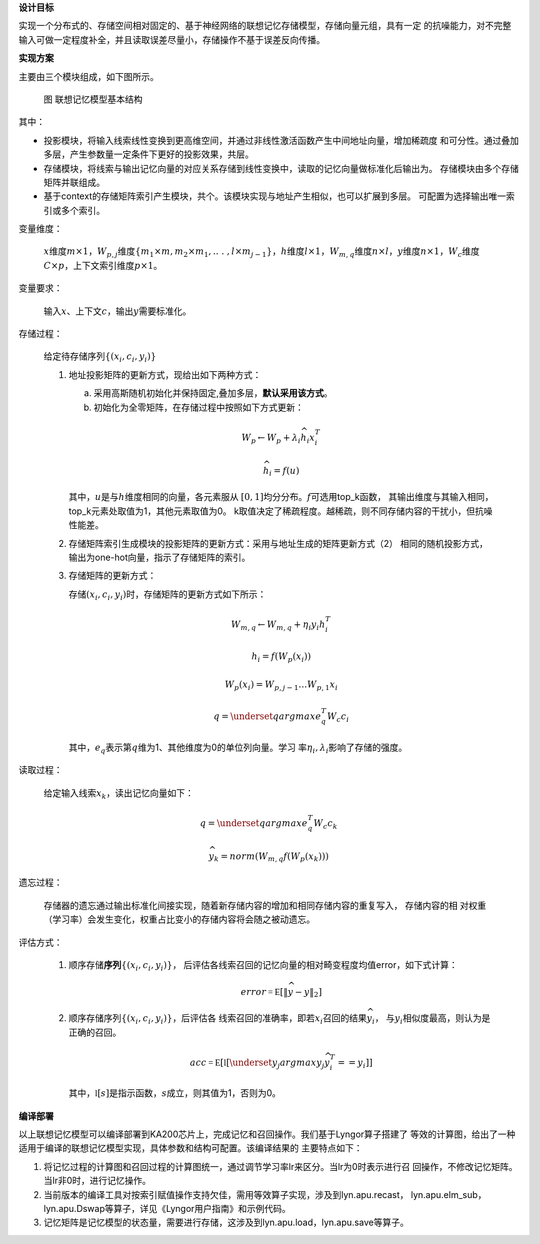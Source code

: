 **设计目标**

实现一个分布式的、存储空间相对固定的、基于神经网络的联想记忆存储模型，存储向量元组，具有一定
的抗噪能力，对不完整输入可做一定程度补全，并且读取误差尽量小，存储操作不基于误差反向传播。

**实现方案**

主要由三个模块组成，如下图所示。

.. figure:: _images/联想记忆模型基本结构.png
   :alt: 联想记忆模型基本结构

   图 联想记忆模型基本结构

其中：

- 投影模块，将输入线索线性变换到更高维空间，并通过非线性激活函数产生中间地址向量，增加稀疏度
  和可分性。通过叠加多层，产生参数量一定条件下更好的投影效果，共层。
- 存储模块，将线索与输出记忆向量的对应关系存储到线性变换中，读取的记忆向量做标准化后输出为。
  存储模块由多个存储矩阵并联组成。
- 基于context的存储矩阵索引产生模块，共个。该模块实现与地址产生相似，也可以扩展到多层。
  可配置为选择输出唯一索引或多个索引。

变量维度：

   :math:`x`\ 维度\ :math:`m \times 1`\ ，\ :math:`W_{p,j}`\ 维度\ :math:`\left\{ m_{1} \times m,m_{2} \times m_{1},..\ .\ ,l \times m_{j - 1} \right\}`\ ，\ :math:`h`\ 维度\ :math:`l \times 1`\ ，\ :math:`W_{m,q}`\ 维度\ :math:`n \times l`\ ，\ :math:`y`\ 维度\ :math:`n \times 1`\ ，\ :math:`W_{c}`\ 维度\ :math:`C \times p`\ ，上下文索引维度\ :math:`p \times 1`\ 。

变量要求：

   输入\ :math:`x`\ 、上下文\ :math:`c`\ ，输出\ :math:`y`\ 需要标准化。

存储过程：

   给定待存储序列\ :math:`\left\{ \left( x_{i},c_{i},y_{i} \right) \right\}`

   1. 地址投影矩阵的更新方式，现给出如下两种方式：

      a. 采用高斯随机初始化并保持固定,叠加多层，\ **默认采用该方式**\ 。
      b. 初始化为全零矩阵，在存储过程中按照如下方式更新：

      .. math:: W_{p} \leftarrow W_{p} + \lambda_{i}{\widehat{h}}_{i}x_{i}^{T}

      .. math:: {\widehat{h}}_{i} = f(u)

      其中，\ :math:`u`\ 是与\ :math:`h`\ 维度相同的向量，各元素服从
      \ :math:`\lbrack 0,1\rbrack`\ 均分分布。\ :math:`f`\ 可选用top_k函数，
      其输出维度与其输入相同，top_k元素处取值为1，其他元素取值为0。
      k取值决定了稀疏程度。越稀疏，则不同存储内容的干扰小，但抗噪性能差。

   2. 存储矩阵索引生成模块的投影矩阵的更新方式：采用与地址生成的矩阵更新方式（2）
      相同的随机投影方式，输出为one-hot向量，指示了存储矩阵的索引。

   3. 存储矩阵的更新方式：

      存储\ :math:`\left( x_{i},c_{i},y_{i} \right)`\ 时，存储矩阵的更新方式如下所示：

      .. math:: W_{m,q} \leftarrow W_{m,q} + \eta_{i}y_{i}h_{i}^{T}

      .. math:: h_{i} = f\left( W_{p}\left( x_{i} \right) \right)

      .. math:: W_{p}\left( x_{i} \right) = W_{p,j - 1}\ldots W_{p,1}x_{i}

      .. math:: q = \underset{q}{argmax}{{e_{q}^{T}W}_{c}c_{i}}

      其中，\ :math:`e_{q}`\ 表示第\ :math:`q`\ 维为1、其他维度为0的单位列向量。学习
      率\ :math:`\eta_{i},\lambda_{i}`\ 影响了存储的强度。

读取过程：

   给定输入线索\ :math:`x_{k}`\ ，读出记忆向量如下：

   .. math:: q = \underset{q}{argmax}{{e_{q}^{T}W}_{c}c_{k}}

   .. math:: {\widehat{y}}_{k} = norm\left( W_{m,q}f\left( W_{p}\left( x_{k} \right) \right) \right)

遗忘过程：

   存储器的遗忘通过输出标准化间接实现，随着新存储内容的增加和相同存储内容的重复写入，
   存储内容的相   对权重（学习率）会发生变化，权重占比变小的存储内容将会随之被动遗忘。

评估方式：

   1. 顺序存储\ **序列**\ :math:`\left\{ \left( x_{i},{c_{i},y}_{i} \right) \right\}`\ ，
      后评估各线索召回的记忆向量的相对畸变程度均值error，如下式计算：

      .. math:: error\mathbb{= E}\left\lbrack \left\| \widehat{y} - y \right\|_{2} \right\rbrack

   2. 顺序存储序列\ :math:`\left\{ \left( x_{i},c_{i},y_{i} \right) \right\}`\ ，后评估各
      线索召回的准确率，即若\ :math:`x_{i}`\ 召回的结果\ :math:`{\widehat{y}}_{i}`，
      与\ :math:`y_{i}`\ 相似度最高，则认为是正确的召回。

      .. math:: acc\mathbb{= E}\left\lbrack \mathbb{l}\left\lbrack \underset{y_{j}}{argmax}{y_{j}{\widehat{y}}_{i}^{T}} = = y_{i} \right\rbrack \right\rbrack

      其中，\ :math:`\mathbb{l}\lbrack s\rbrack`\ 是指示函数，\ :math:`s`\ 成立，则其值为1，否则为0。

**编译部署**

以上联想记忆模型可以编译部署到KA200芯片上，完成记忆和召回操作。我们基于Lyngor算子搭建了
等效的计算图，给出了一种适用于编译的联想记忆模型实现，具体参数和结构可配置。该编译结果的
主要特点如下：

1. 将记忆过程的计算图和召回过程的计算图统一，通过调节学习率lr来区分。当lr为0时表示进行召
   回操作，不修改记忆矩阵。当lr非0时，进行记忆操作。
2. 当前版本的编译工具对按索引赋值操作支持欠佳，需用等效算子实现，涉及到lyn.apu.recast，
   lyn.apu.elm_sub，lyn.apu.Dswap等算子，详见《Lyngor用户指南》和示例代码。
3. 记忆矩阵是记忆模型的状态量，需要进行存储，这涉及到lyn.apu.load，lyn.apu.save等算子。